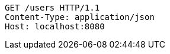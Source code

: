 [source,http,options="nowrap"]
----
GET /users HTTP/1.1
Content-Type: application/json
Host: localhost:8080

----